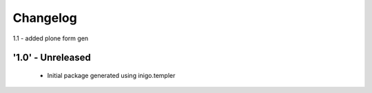 Changelog
=========
1.1 - added plone form gen 

'1.0' - Unreleased
---------------------

 - Initial package generated using inigo.templer
